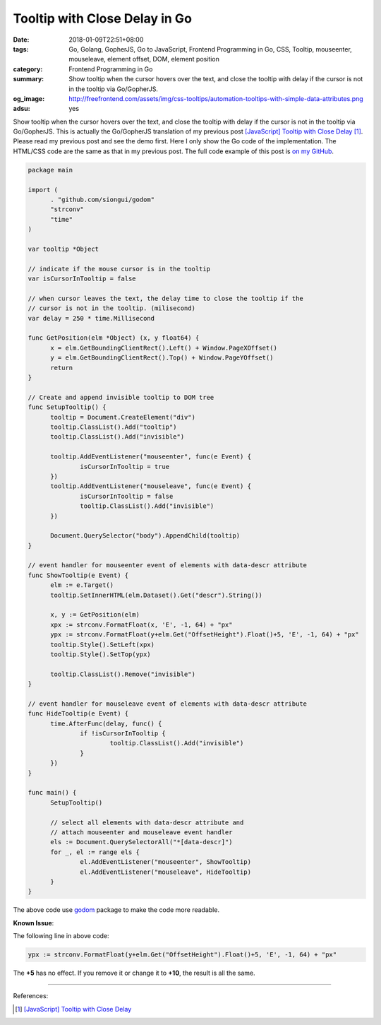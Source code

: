 Tooltip with Close Delay in Go
##############################

:date: 2018-01-09T22:51+08:00
:tags: Go, Golang, GopherJS, Go to JavaScript, Frontend Programming in Go, CSS,
       Tooltip, mouseenter, mouseleave, element offset, DOM, element position
:category: Frontend Programming in Go
:summary: Show tooltip when the cursor hovers over the text, and close the
          tooltip with delay if the cursor is not in the tooltip
          via Go/GopherJS.
:og_image: http://freefrontend.com/assets/img/css-tooltips/automation-tooltips-with-simple-data-attributes.png
:adsu: yes


Show tooltip when the cursor hovers over the text, and close the tooltip with
delay if the cursor is not in the tooltip via Go/GopherJS.
This is actually the Go/GopherJS translation of my previous post
`[JavaScript] Tooltip with Close Delay`_ [1]_.
Please read my previous post and see the demo first.
Here I only show the Go code of the implementation. The HTML/CSS code are the
same as that in my previous post.
The full code example of this post is `on my GitHub`_.

.. code-block:: go

  package main

  import (
  	. "github.com/siongui/godom"
  	"strconv"
  	"time"
  )

  var tooltip *Object

  // indicate if the mouse cursor is in the tooltip
  var isCursorInTooltip = false

  // when cursor leaves the text, the delay time to close the tooltip if the
  // cursor is not in the tooltip. (milisecond)
  var delay = 250 * time.Millisecond

  func GetPosition(elm *Object) (x, y float64) {
  	x = elm.GetBoundingClientRect().Left() + Window.PageXOffset()
  	y = elm.GetBoundingClientRect().Top() + Window.PageYOffset()
  	return
  }

  // Create and append invisible tooltip to DOM tree
  func SetupTooltip() {
  	tooltip = Document.CreateElement("div")
  	tooltip.ClassList().Add("tooltip")
  	tooltip.ClassList().Add("invisible")

  	tooltip.AddEventListener("mouseenter", func(e Event) {
  		isCursorInTooltip = true
  	})
  	tooltip.AddEventListener("mouseleave", func(e Event) {
  		isCursorInTooltip = false
  		tooltip.ClassList().Add("invisible")
  	})

  	Document.QuerySelector("body").AppendChild(tooltip)
  }

  // event handler for mouseenter event of elements with data-descr attribute
  func ShowTooltip(e Event) {
  	elm := e.Target()
  	tooltip.SetInnerHTML(elm.Dataset().Get("descr").String())

  	x, y := GetPosition(elm)
  	xpx := strconv.FormatFloat(x, 'E', -1, 64) + "px"
  	ypx := strconv.FormatFloat(y+elm.Get("OffsetHeight").Float()+5, 'E', -1, 64) + "px"
  	tooltip.Style().SetLeft(xpx)
  	tooltip.Style().SetTop(ypx)

  	tooltip.ClassList().Remove("invisible")
  }

  // event handler for mouseleave event of elements with data-descr attribute
  func HideTooltip(e Event) {
  	time.AfterFunc(delay, func() {
  		if !isCursorInTooltip {
  			tooltip.ClassList().Add("invisible")
  		}
  	})
  }

  func main() {
  	SetupTooltip()

  	// select all elements with data-descr attribute and
  	// attach mouseenter and mouseleave event handler
  	els := Document.QuerySelectorAll("*[data-descr]")
  	for _, el := range els {
  		el.AddEventListener("mouseenter", ShowTooltip)
  		el.AddEventListener("mouseleave", HideTooltip)
  	}
  }

The above code use godom_ package to make the code more readable.

.. adsu:: 2

**Known Issue**:

The following line in above code:

.. code-block:: go

  ypx := strconv.FormatFloat(y+elm.Get("OffsetHeight").Float()+5, 'E', -1, 64) + "px"

The **+5** has no effect. If you remove it or change it to **+10**, the result
is all the same.

----

References:

.. [1] `[JavaScript] Tooltip with Close Delay <{filename}../../../2018/01/08/javascript-tooltip-with-close-delay%en.rst>`_

.. _godom: https://github.com/siongui/godom
.. _on my GitHub: https://github.com/siongui/frontend-programming-in-go/tree/master/019-tooltip-with-close-delay
.. _[JavaScript] Tooltip with Close Delay: {filename}../../../2018/01/08/javascript-tooltip-with-close-delay%en.rst
